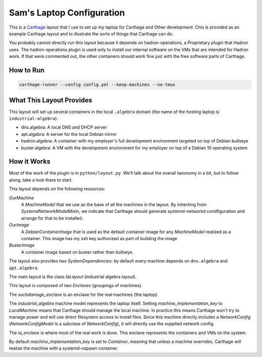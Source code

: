Sam's Laptop Configuration
==========================

This is a `Carthage <https://github.com/hadron/carthage>`_ layout that
I use to set up my laptop for Carthage and Other development.  Chis is
provided as an example Carthage layout and to illustrate the sorts of
things that Carthage can do.

You probably cannot directly run this layout because it depends on  hadron-operations, a Proprietary plugin that Hadron uses.
The hadron-operations plugin is used only to install our internal software on the VMs that are intended for Hadron work.
If that were commented out, the other containers should work fine just with the free software parts of Carthage.

How to Run
**********

.. code-block:: shell

   carthage-runner --config config.yml --keep-machines --no-tmux

What This Layout Provides
*************************

This layout will set up several  containers in the local ``.algebra`` domain (the name of the hosting laptop is ``industrial-algebra``):

* dns.algebra: A local DNS and DHCP server

* apt.algebra: A server for the local Debian mirror

* hadron.algebra: A container with my employer's full development environment targeted on top of Debian bullseye

* buster.algebra: A VM with the development environment for my employer on top of a Debian 10 operating system

How it Works
************

Most of the work of the plugin is in ``python/layout.py``.
We'll talk about the overall taxonomy in a bit, but to  follow along, take a look there to start.

This layout depends on the following resources:

*OurMachine*
    A *MachineModel* that we use as the base of all the machines in the layout.  By inheriting from *SystemdNetworkModelMixin*, we indicate that Carthage should generate systemd-networkd condfiguration and arrange for that to be installed.

*OurImage*
    A *DebianContainerImage*   that is used as the default container image for any *MachineModel* realized as a container.  This image has my ssh key authorized as part of building the image

    
*BusterImage*
    A  container image based on buster rather than bullseye.

The layout also provides two *SystemDependencies*: by default every machine depends on ``dns.algebra`` and ``apt.algebra``.

The main layout is the class *IaLayout* (industrial algebra layout).

This layout is composed of two *Enclaves* (groupings of machines).

The *suchdamage_enclave* is an enclave for the real machines (the laptop).

The *industrial_algebra* machine model represents the laptop itself.  Setting *machine_implementation_key* to *LocalMachine* means that Carthage should manage the local machine.
In practice this means Carthage won't try to manage power and will use direct filesystem access to install files.
Since this machine directly includes a *NetworkConfig* (*NetworkConfigModel* is a subclass of *NetworkConfig*), it will directly use the supplied network config.

The *ia_enclave* is where most of the real work is done.  This enclave represents the containers and VMs on the system.

By default *machine_implementation_key* is set to *Container*, meaning that unless a machine overrides, Carthage will realize the machine with a systemd-nspawn container.
